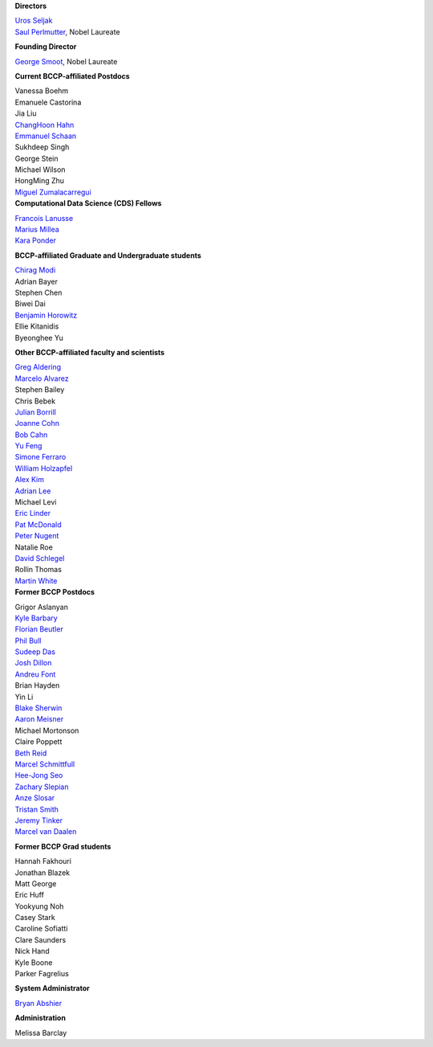 .. title: People
.. slug: people


.. container:: col-md-4

   **Directors**

   | `Uros Seljak <http://physics.berkeley.edu/people/faculty/uros-seljak>`_
   | `Saul Perlmutter <http://physics.berkeley.edu/people/faculty/saul-perlmutter>`_, Nobel Laureate

   **Founding Director**

   | `George Smoot <http:george-smoot>`_, Nobel Laureate

   **Current BCCP-affiliated Postdocs**
   
   | Vanessa Boehm
   | Emanuele Castorina
   | Jia Liu
   | `ChangHoon Hahn <http://changhoonhahn.github.io>`_
   | `Emmanuel Schaan <https://eschaan.lbl.gov/>`_
   | Sukhdeep Singh
   | George Stein
   | Michael Wilson
   | HongMing Zhu
   | `Miguel Zumalacarregui <http://miguelzumalacarregui.es/>`_
   

.. container:: col-md-4

   **Computational Data Science (CDS) Fellows**

   | `Francois Lanusse <https://flanusse.net/>`_
   | `Marius Millea <https://cosmicmar.com/>`_
   | `Kara Ponder <https://kponder.github.io/>`_

   **BCCP-affiliated Graduate and Undergraduate students**

   | `Chirag Modi <https://bids.berkeley.edu/people/chirag-modi/>`_
   | Adrian Bayer
   | Stephen Chen
   | Biwei Dai
   | `Benjamin Horowitz <http://bhorowitz.github.io>`_
   | Ellie Kitanidis
   | Byeonghee Yu  

   **Other BCCP-affiliated faculty and scientists**

   | `Greg Aldering <https://commons.lbl.gov/display/physics/Greg+Aldering>`_
   | `Marcelo Alvarez <http://cita.utoronto.ca/~malvarez>`_
   | Stephen Bailey
   | Chris Bebek
   | `Julian Borrill <http://crd.lbl.gov/departments/computational-science/c3/c3-people/borrill/>`_
   | `Joanne Cohn <http://astro.berkeley.edu/~jcohn/>`_
   | `Bob Cahn <http://phyweb.lbl.gov/~rncahn/www/cahn.html>`_
   | `Yu Feng <http://rainwoodman.github.io/website>`_
   | `Simone Ferraro <https://astro.berkeley.edu/researcher-profile/2855189-simone-ferraro>`_
   | `William Holzapfel <https://physics.berkeley.edu/people/faculty/william-holzapfel>`_
   | `Alex Kim <http://panisse.lbl.gov/~akim/>`_
   | `Adrian Lee <http://physics.berkeley.edu/people/faculty/adrian-lee>`_
   | Michael Levi
   | `Eric Linder <http://supernova.lbl.gov/~evlinder/>`_
   | `Pat McDonald <http://cosmology.berkeley.edu/directory.html>`_
   | `Peter Nugent <http://astro.berkeley.edu/people/faculty/nugent.htm>`_
   | Natalie Roe
   | `David Schlegel <https://bigboss.lbl.gov/Contacts.html>`_
   | Rollin Thomas
   | `Martin White <http://astro.berkeley.edu/people/faculty/white.html>`_


.. container:: col-md-4

   **Former BCCP Postdocs**

   | Grigor Aslanyan
   | `Kyle Barbary <http://kbarbary.github.io>`_
   | `Florian Beutler <https://commons.lbl.gov/display/physics/Florian+Beutler>`_
   | `Phil Bull <http://www.philbull.com/>`_
   | `Sudeep Das <http://bccp.lbl.gov/~sudeep/home.html>`_
   | `Josh Dillon <http://joshdillon.net/>`_
   | `Andreu Font <https://commons.lbl.gov/display/physics/Andreu+Font-Ribera>`_
   | Brian Hayden
   | Yin Li
   | `Blake Sherwin <http://bccp.berkeley.edu/sherwin/Welcome.html>`_
   | `Aaron Meisner <http://aaronmeisner.com>`_
   | Michael Mortonson
   | Claire Poppett
   | `Beth Reid <http://bethreid.com/BR/Home.html>`_
   | `Marcel Schmittfull <http://bccp.berkeley.edu/msl/>`_
   | `Hee-Jong Seo <http:hee-jong-seo>`_
   | `Zachary Slepian <http://w.astro.berkeley.edu/~zslepian/>`_
   | `Anze Slosar <http://bccp.berkeley.edu/people/anze-slosar/>`_
   | `Tristan Smith <http:tristian-smith>`_
   | `Jeremy Tinker <http:jeremy-tinker>`_
   | `Marcel van Daalen <http://astro.berkeley.edu/~marcel/>`_


   **Former BCCP Grad students**

   | Hannah Fakhouri
   | Jonathan Blazek
   | Matt George
   | Eric Huff
   | Yookyung Noh
   | Casey Stark
   | Caroline Sofiatti
   | Clare Saunders
   | Nick Hand
   | Kyle Boone
   | Parker Fagrelius

   **System Administrator**

   `Bryan Abshier <http:bryan-abshier>`_

   **Administration**

   Melissa Barclay

